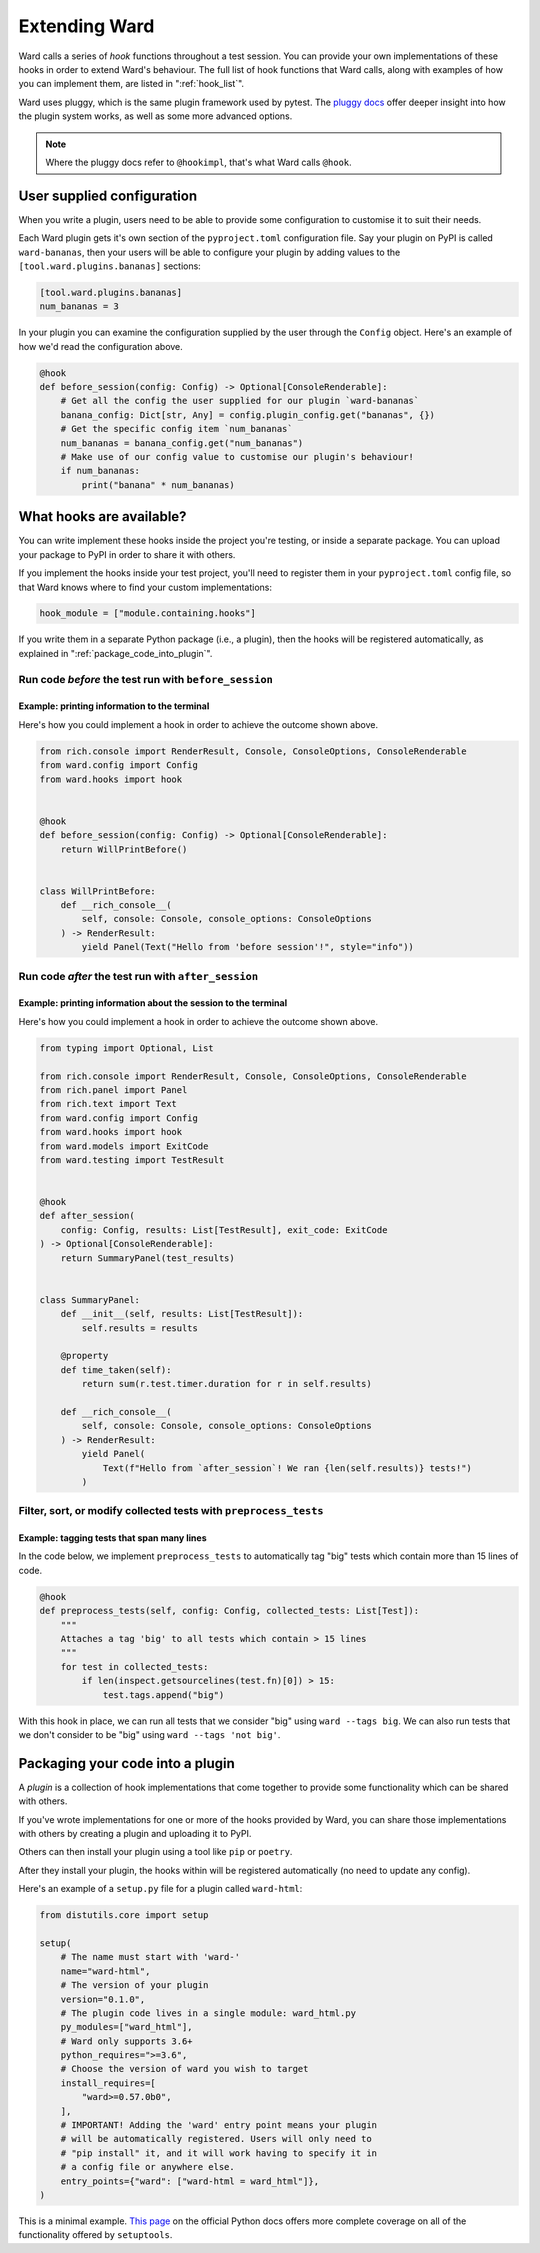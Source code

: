.. _extending_ward:

Extending Ward
##############

Ward calls a series of *hook* functions throughout a test session. You can provide your own implementations of these hooks
in order to extend Ward's behaviour. The full list of hook functions that Ward calls, along with examples of how you can implement them,
are listed in ":ref:`hook_list`".

Ward uses pluggy, which is the same plugin framework used by pytest. The `pluggy docs <https://pluggy.readthedocs.io/en/latest/>`_ offer deeper insight into
how the plugin system works, as well as some more advanced options.

.. note::

    Where the pluggy docs refer to ``@hookimpl``, that's what Ward calls ``@hook``.

User supplied configuration
****************************

When you write a plugin, users need to be able to provide some configuration to customise it to suit their needs.

Each Ward plugin gets it's own section of the ``pyproject.toml`` configuration file. Say your plugin on PyPI is called ``ward-bananas``, then
your users will be able to configure your plugin by adding values to the ``[tool.ward.plugins.bananas]`` sections:

.. code-block:: toml

    [tool.ward.plugins.bananas]
    num_bananas = 3

In your plugin you can examine the configuration supplied by the user through the ``Config`` object. Here's an example of how we'd read
the configuration above.

.. code-block:: python

    @hook
    def before_session(config: Config) -> Optional[ConsoleRenderable]:
        # Get all the config the user supplied for our plugin `ward-bananas`
        banana_config: Dict[str, Any] = config.plugin_config.get("bananas", {})
        # Get the specific config item `num_bananas`
        num_bananas = banana_config.get("num_bananas")
        # Make use of our config value to customise our plugin's behaviour!
        if num_bananas:
            print("banana" * num_bananas)

.. _hook_list:

What hooks are available?
*************************

You can write implement these hooks inside the project you're testing, or inside a separate package. You can upload your package to PyPI in
order to share it with others.

If you implement the hooks inside your test project, you'll need to register them in your ``pyproject.toml`` config file, so
that Ward knows where to find your custom implementations:

.. code-block:: toml

    hook_module = ["module.containing.hooks"]

If you write them in a separate Python package (i.e., a plugin), then the hooks will be registered automatically, as explained in ":ref:`package_code_into_plugin`".

Run code *before* the test run with ``before_session``
======================================================

.. automethod:: ward.hooks::SessionHooks.before_session
    :noindex:

Example: printing information to the terminal
---------------------------------------------

.. image:: ../_static/plugins_printing_before.png
    :align: center
    :alt: Example of implementing before_session hook

Here's how you could implement a hook in order to achieve the outcome shown above.

.. code-block:: python

    from rich.console import RenderResult, Console, ConsoleOptions, ConsoleRenderable
    from ward.config import Config
    from ward.hooks import hook


    @hook
    def before_session(config: Config) -> Optional[ConsoleRenderable]:
        return WillPrintBefore()


    class WillPrintBefore:
        def __rich_console__(
            self, console: Console, console_options: ConsoleOptions
        ) -> RenderResult:
            yield Panel(Text("Hello from 'before session'!", style="info"))


Run code *after* the test run with ``after_session``
====================================================

.. automethod:: ward.hooks::SessionHooks.after_session
    :noindex:

Example: printing information about the session to the terminal
---------------------------------------------------------------

.. image:: ../_static/plugins_printing_after_session.png
    :align: center
    :alt: Example of implementing after_session hook

Here's how you could implement a hook in order to achieve the outcome shown above.

.. code-block:: python

    from typing import Optional, List

    from rich.console import RenderResult, Console, ConsoleOptions, ConsoleRenderable
    from rich.panel import Panel
    from rich.text import Text
    from ward.config import Config
    from ward.hooks import hook
    from ward.models import ExitCode
    from ward.testing import TestResult


    @hook
    def after_session(
        config: Config, results: List[TestResult], exit_code: ExitCode
    ) -> Optional[ConsoleRenderable]:
        return SummaryPanel(test_results)


    class SummaryPanel:
        def __init__(self, results: List[TestResult]):
            self.results = results

        @property
        def time_taken(self):
            return sum(r.test.timer.duration for r in self.results)

        def __rich_console__(
            self, console: Console, console_options: ConsoleOptions
        ) -> RenderResult:
            yield Panel(
                Text(f"Hello from `after_session`! We ran {len(self.results)} tests!")
            )


Filter, sort, or modify collected tests with ``preprocess_tests``
=================================================================

.. automethod:: ward.hooks::SessionHooks.preprocess_tests
    :noindex:

Example: tagging tests that span many lines
-------------------------------------------

In the code below, we implement ``preprocess_tests`` to automatically tag "big" tests which contain more than 15 lines of code.

.. code-block:: python

    @hook
    def preprocess_tests(self, config: Config, collected_tests: List[Test]):
        """
        Attaches a tag 'big' to all tests which contain > 15 lines
        """
        for test in collected_tests:
            if len(inspect.getsourcelines(test.fn)[0]) > 15:
                test.tags.append("big")

With this hook in place, we can run all tests that we consider "big" using ``ward --tags big``. We can also run tests that we don't consider
to be "big" using ``ward --tags 'not big'``.

.. _package_code_into_plugin:

Packaging your code into a plugin
**********************************

A *plugin* is a collection of hook implementations that come together to provide some functionality which can be shared with others.

If you've wrote implementations for one or more of the hooks provided by Ward, you can share those implementations
with others by creating a plugin and uploading it to PyPI.

Others can then install your plugin using a tool like ``pip`` or ``poetry``.

After they install your plugin, the hooks within will be registered automatically (no need to update any config).

Here's an example of a ``setup.py`` file for a plugin called ``ward-html``:

.. code-block:: python

    from distutils.core import setup

    setup(
        # The name must start with 'ward-'
        name="ward-html",
        # The version of your plugin
        version="0.1.0",
        # The plugin code lives in a single module: ward_html.py
        py_modules=["ward_html"],
        # Ward only supports 3.6+
        python_requires=">=3.6",
        # Choose the version of ward you wish to target
        install_requires=[
            "ward>=0.57.0b0",
        ],
        # IMPORTANT! Adding the 'ward' entry point means your plugin
        # will be automatically registered. Users will only need to
        # "pip install" it, and it will work having to specify it in
        # a config file or anywhere else.
        entry_points={"ward": ["ward-html = ward_html"]},
    )

This is a minimal example. `This page <https://docs.python.org/3/distutils/setupscript.html>`_ on the
official Python docs offers more complete coverage on all of the functionality offered by ``setuptools``.
